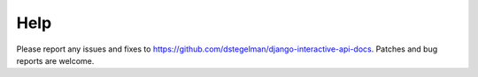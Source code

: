 Help
====


Please report any issues and fixes to https://github.com/dstegelman/django-interactive-api-docs.  Patches and bug
reports are welcome.